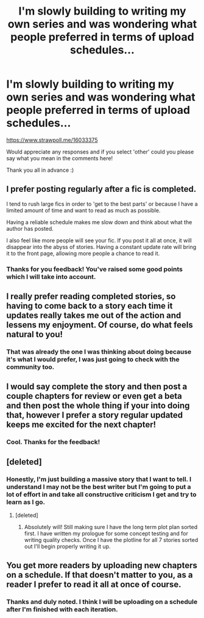 #+TITLE: I'm slowly building to writing my own series and was wondering what people preferred in terms of upload schedules...

* I'm slowly building to writing my own series and was wondering what people preferred in terms of upload schedules...
:PROPERTIES:
:Author: AndydaAlpaca
:Score: 1
:DateUnix: 1530927515.0
:DateShort: 2018-Jul-07
:FlairText: Meta
:END:
[[https://www.strawpoll.me/16033375]]

Would appreciate any responses and if you select 'other' could you please say what you mean in the comments here!

Thank you all in advance :)


** I prefer posting regularly after a fic is completed.

I tend to rush large fics in order to 'get to the best parts' or because I have a limited amount of time and want to read as much as possible.

Having a reliable schedule makes me slow down and think about what the author has posted.

I also feel like more people will see your fic. If you post it all at once, it will disappear into the abyss of stories. Having a constant update rate will bring it to the front page, allowing more people a chance to read it.
:PROPERTIES:
:Author: Lindsiria
:Score: 5
:DateUnix: 1530929779.0
:DateShort: 2018-Jul-07
:END:

*** Thanks for you feedback! You've raised some good points which I will take into account.
:PROPERTIES:
:Author: AndydaAlpaca
:Score: 2
:DateUnix: 1530930227.0
:DateShort: 2018-Jul-07
:END:


** I really prefer reading completed stories, so having to come back to a story each time it updates really takes me out of the action and lessens my enjoyment. Of course, do what feels natural to you!
:PROPERTIES:
:Author: CalculusWarrior
:Score: 3
:DateUnix: 1530928568.0
:DateShort: 2018-Jul-07
:END:

*** That was already the one I was thinking about doing because it's what I would prefer, I was just going to check with the community too.
:PROPERTIES:
:Author: AndydaAlpaca
:Score: 2
:DateUnix: 1530928852.0
:DateShort: 2018-Jul-07
:END:


** I would say complete the story and then post a couple chapters for review or even get a beta and then post the whole thing if your into doing that, however I prefer a story regular updated keeps me excited for the next chapter!
:PROPERTIES:
:Author: JRob1098
:Score: 3
:DateUnix: 1530932897.0
:DateShort: 2018-Jul-07
:END:

*** Cool. Thanks for the feedback!
:PROPERTIES:
:Author: AndydaAlpaca
:Score: 2
:DateUnix: 1530934400.0
:DateShort: 2018-Jul-07
:END:


** [deleted]
:PROPERTIES:
:Score: 3
:DateUnix: 1530956964.0
:DateShort: 2018-Jul-07
:END:

*** Honestly, I'm just building a massive story that I want to tell. I understand I may not be the best writer but I'm going to put a lot of effort in and take all constructive criticism I get and try to learn as I go.
:PROPERTIES:
:Author: AndydaAlpaca
:Score: 3
:DateUnix: 1530957710.0
:DateShort: 2018-Jul-07
:END:

**** [deleted]
:PROPERTIES:
:Score: 3
:DateUnix: 1530958696.0
:DateShort: 2018-Jul-07
:END:

***** Absolutely will! Still making sure I have the long term plot plan sorted first. I have written my prologue for some concept testing and for writing quality checks. Once I have the plotline for all 7 stories sorted out I'll begin properly writing it up.
:PROPERTIES:
:Author: AndydaAlpaca
:Score: 1
:DateUnix: 1530958792.0
:DateShort: 2018-Jul-07
:END:


** You get more readers by uploading new chapters on a schedule. If that doesn't matter to you, as a reader I prefer to read it all at once of course.
:PROPERTIES:
:Author: deirox
:Score: 1
:DateUnix: 1530962210.0
:DateShort: 2018-Jul-07
:END:

*** Thanks and duly noted. I think I will be uploading on a schedule after I'm finished with each iteration.
:PROPERTIES:
:Author: AndydaAlpaca
:Score: 1
:DateUnix: 1530962372.0
:DateShort: 2018-Jul-07
:END:
